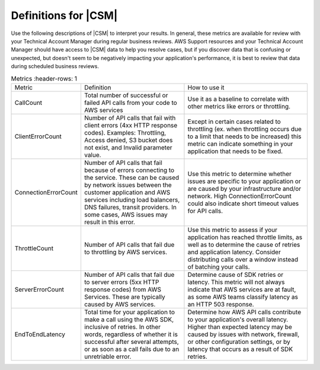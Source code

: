 .. Copyright 2010-2018 Amazon.com, Inc. or its affiliates. All Rights Reserved.

   This work is licensed under a Creative Commons Attribution-NonCommercial-ShareAlike 4.0
   International License (the "License"). You may not use this file except in compliance with the
   License. A copy of the License is located at http://creativecommons.org/licenses/by-nc-sa/4.0/.

   This file is distributed on an "AS IS" BASIS, WITHOUT WARRANTIES OR CONDITIONS OF ANY KIND,
   either express or implied. See the License for the specific language governing permissions and
   limitations under the License.

.. _define_metrics:

#####################
Definitions for |CSM|
#####################

.. meta::
   :description: Configure an agent for |CSM| for Enterprise Support with the |sdk|.
   :keywords: |sdk|, |CSM| for Enterprise Support with |language|, use |language| to monitor AWS Services

Use the following descriptions of |CSM| to interpret your results.
In general, these metrics are available for review with your
Technical Account Manager during regular business reviews.
AWS Support resources and your Technical Account Manager
should have access to |CSM| data to help you resolve cases,
but if you discover data that is confusing or unexpected,
but doesn't seem to be negatively impacting your application's performance,
it is best to review that data during scheduled business reviews.

.. list-table:: Metrics
   :header-rows: 1

  * - Metric
    - Definition
    - How to use it
  * - CallCount
    - Total number of successful or failed API calls from your code to AWS services
    - Use it as a baseline to correlate with other metrics like errors or throttling.
  * - ClientErrorCount
    - Number of API calls that fail with client errors (4xx HTTP response codes).
      Examples: Throttling, Access denied, S3 bucket does not exist, and Invalid parameter value.
    - Except in certain cases related to throttling
      (ex. when throttling occurs due to a limit that needs to be increased)
      this metric can indicate something in your application that needs to be fixed.
  * - ConnectionErrorCount
    - Number of API calls that fail because of errors connecting to the service.
      These can be caused by network issues between the customer application
      and AWS services including load balancers, DNS failures, transit providers.
      In some cases, AWS issues may result in this error.
    - Use this metric to determine whether issues are specific to your application
      or are caused by your infrastructure and/or network.
      High ConnectionErrorCount could also indicate short timeout values for API calls.
  * - ThrottleCount
    - Number of API calls that fail due to throttling by AWS services.
    - Use this metric to assess if your application has reached throttle limits,
      as well as to determine the cause of retries and application latency.
      Consider distributing calls over a window instead of batching your calls.
  * - ServerErrorCount
    - Number of API calls that fail due to server errors (5xx HTTP response codes) from AWS Services.
      These are typically caused by AWS services.
    - Determine cause of SDK retries or latency.
      This metric will not always indicate that AWS services are at fault,
      as some AWS teams classify latency as an HTTP 503 response.
  * - EndToEndLatency
    - Total time for your application to make a call using the AWS SDK,
      inclusive of retries.
      In other words, regardless of whether it is successful after several attempts,
      or as soon as a call fails due to an unretriable error.
    - Determine how AWS API calls contribute to your application's overall latency.
      Higher than expected latency may be caused by issues with network, firewall,
      or other configuration settings, or by latency that occurs as a result of SDK retries. 
